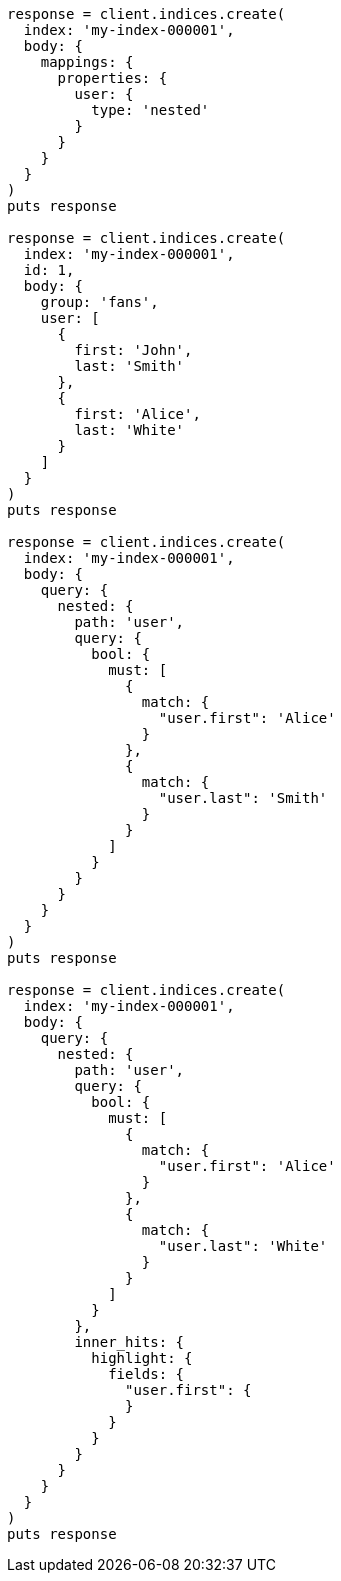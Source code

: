 [source, ruby]
----
response = client.indices.create(
  index: 'my-index-000001',
  body: {
    mappings: {
      properties: {
        user: {
          type: 'nested'
        }
      }
    }
  }
)
puts response

response = client.indices.create(
  index: 'my-index-000001',
  id: 1,
  body: {
    group: 'fans',
    user: [
      {
        first: 'John',
        last: 'Smith'
      },
      {
        first: 'Alice',
        last: 'White'
      }
    ]
  }
)
puts response

response = client.indices.create(
  index: 'my-index-000001',
  body: {
    query: {
      nested: {
        path: 'user',
        query: {
          bool: {
            must: [
              {
                match: {
                  "user.first": 'Alice'
                }
              },
              {
                match: {
                  "user.last": 'Smith'
                }
              }
            ]
          }
        }
      }
    }
  }
)
puts response

response = client.indices.create(
  index: 'my-index-000001',
  body: {
    query: {
      nested: {
        path: 'user',
        query: {
          bool: {
            must: [
              {
                match: {
                  "user.first": 'Alice'
                }
              },
              {
                match: {
                  "user.last": 'White'
                }
              }
            ]
          }
        },
        inner_hits: {
          highlight: {
            fields: {
              "user.first": {
              }
            }
          }
        }
      }
    }
  }
)
puts response
----
